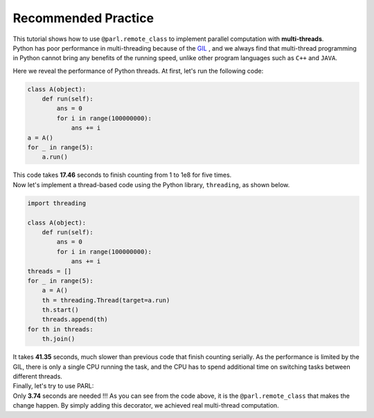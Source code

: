 Recommended Practice
---------------------

.. image:: ./poster.png
  :width: 200px
  :align: center
| This tutorial shows how to use ``@parl.remote_class`` to implement parallel computation with **multi-threads**.

| Python has poor performance in multi-threading because of the `GIL <https://realpython.com/python-gil/>`_ , and we always find that multi-thread programming in Python cannot bring any benefits of the running speed, unlike other program languages such as ``C++`` and ``JAVA``. 

Here we reveal the performance of Python threads. At first, let's run the following code:

.. code-block:: python

    class A(object):
        def run(self):
            ans = 0
            for i in range(100000000):
                ans += i
    a = A()
    for _ in range(5):
        a.run() 

| This code takes **17.46** seconds to finish counting from 1 to 1e8 for five times. 
| Now let's implement a thread-based code using the Python library, ``threading``, as shown below.

.. code-block:: python

    import threading

    class A(object):
        def run(self):
            ans = 0
            for i in range(100000000):
                ans += i
    threads = []
    for _ in range(5):
        a = A()
        th = threading.Thread(target=a.run)
        th.start()
        threads.append(th)
    for th in threads:
        th.join()

| It takes **41.35** seconds, much slower than previous code that finish counting serially. As the performance is limited by the GIL, there is only a single CPU running the task, and the CPU has to spend additional time on switching tasks between different threads.

| Finally, let's try to use PARL:

.. code-block:: python
    :emphasize-lines: 4,11

    import threading
    import parl

    @parl.remote_class
    class A(object):
        def run(self):
            ans = 0
            for i in range(100000000):
                ans += i
    threads = []
    parl.connect("localhost:6006")
    for _ in range(5):
        a = A()
        th = threading.Thread(target=a.run)
        th.start()
        threads.append(th)
    for th in threads:
        th.join()

.. image:: ./elapsed_time.jpg
  :width: 400px
  :align: center

| Only **3.74** seconds are needed !!! As you can see from the code above, it is the ``@parl.remote_class`` that makes the change happen. By simply adding this decorator, we achieved real multi-thread computation.

